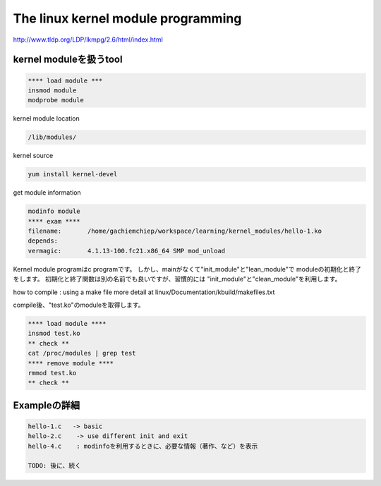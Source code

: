 The linux kernel module programming
======================================

http://www.tldp.org/LDP/lkmpg/2.6/html/index.html



kernel moduleを扱うtool
------------------------

.. code-block:: html

    **** load module ***
    insmod module
    modprobe module

kernel module location

.. code-block:: html

        /lib/modules/

kernel source

.. code-block:: html

    yum install kernel-devel

get module information

.. code-block:: html

    modinfo module
    **** exam ****
    filename:       /home/gachiemchiep/workspace/learning/kernel_modules/hello-1.ko
    depends:
    vermagic:       4.1.13-100.fc21.x86_64 SMP mod_unload

Kernel module programはc programです。
しかし、mainがなくて"init_module"と"lean_module"で
moduleの初期化と終了をします。
初期化と終了関数は別の名前でも良いですが、習慣的には
"init_module"と"clean_module"を利用します。

how to compile : using a make file
more detail at  linux/Documentation/kbuild/makefiles.txt

compile後、"test.ko"のmoduleを取得します。

.. code-block:: html

    **** load module ****
    insmod test.ko
    ** check **
    cat /proc/modules | grep test
    **** remove module ****
    rmmod test.ko
    ** check **

Exampleの詳細
----------------

.. code-block:: html

    hello-1.c   -> basic
    hello-2.c    -> use different init and exit
    hello-4.c    : modinfoを利用するときに、必要な情報（著作、など）を表示

    TODO: 後に、続く